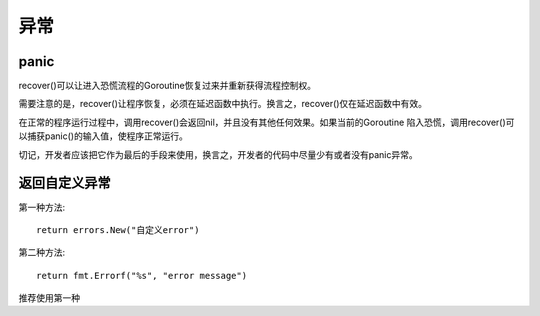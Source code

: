 *********************************
异常
*********************************

.. highlight:: go

panic
=================================

recover()可以让进入恐慌流程的Goroutine恢复过来并重新获得流程控制权。

需要注意的是，recover()让程序恢复，必须在延迟函数中执行。换言之，recover()仅在延迟函数中有效。

在正常的程序运行过程中，调用recover()会返回nil，并且没有其他任何效果。如果当前的Goroutine
陷入恐慌，调用recover()可以捕获panic()的输入值，使程序正常运行。

切记，开发者应该把它作为最后的手段来使用，换言之，开发者的代码中尽量少有或者没有panic异常。


返回自定义异常
=================================

第一种方法::

    return errors.New("自定义error")

第二种方法::

    return fmt.Errorf("%s", "error message")

推荐使用第一种
